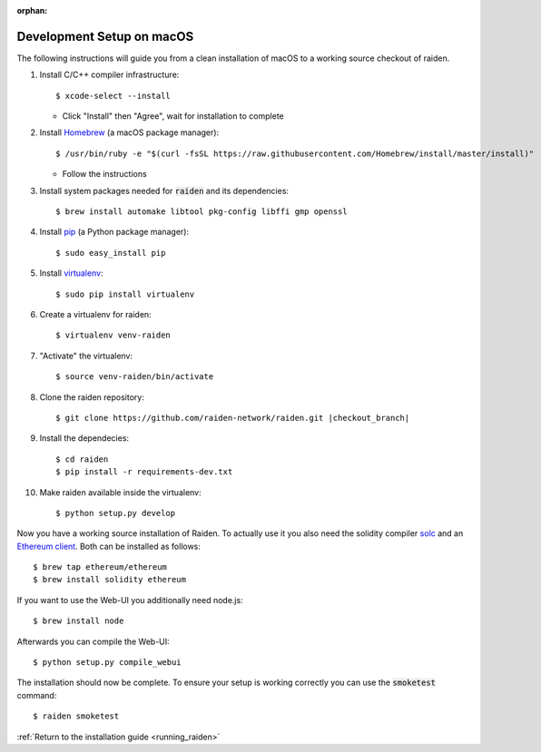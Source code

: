 :orphan:

.. _macos_development_setup:

Development Setup on macOS
==========================

.. :highlight: bash

The following instructions will guide you from a clean installation of macOS to a working source
checkout of raiden.

#. Install C/C++ compiler infrastructure::

    $ xcode-select --install

   * Click "Install" then "Agree", wait for installation to complete

#. Install `Homebrew`_ (a macOS package manager)::

    $ /usr/bin/ruby -e "$(curl -fsSL https://raw.githubusercontent.com/Homebrew/install/master/install)"

   * Follow the instructions

#. Install system packages needed for :code:`raiden` and its dependencies::

    $ brew install automake libtool pkg-config libffi gmp openssl

#. Install `pip`_ (a Python package manager)::

    $ sudo easy_install pip

#. Install `virtualenv`_::

    $ sudo pip install virtualenv

#. Create a virtualenv for raiden::

    $ virtualenv venv-raiden

#. "Activate" the virtualenv::

    $ source venv-raiden/bin/activate

#. Clone the raiden repository::

    $ git clone https://github.com/raiden-network/raiden.git |checkout_branch|

#. Install the dependecies::

    $ cd raiden
    $ pip install -r requirements-dev.txt

#. Make raiden available inside the virtualenv::

    $ python setup.py develop


Now you have a working source installation of Raiden.
To actually use it you also need the solidity compiler solc_ and an `Ethereum client`_.
Both can be installed as follows::

    $ brew tap ethereum/ethereum
    $ brew install solidity ethereum

If you want to use the Web-UI you additionally need node.js::

    $ brew install node

Afterwards you can compile the Web-UI::

    $ python setup.py compile_webui

The installation should now be complete. To ensure your setup is working correctly you can use the
:code:`smoketest` command::

    $ raiden smoketest


:ref:`Return to the installation guide <running_raiden>`

.. _Homebrew: http://brew.sh
.. _pip: https://pip.pypa.io/en/stable/
.. _virtualenv: https://virtualenv.pypa.io
.. _solc: https://github.com/ethereum/solidity
.. _Ethereum client: https://github.com/ethereum/go-ethereum/
